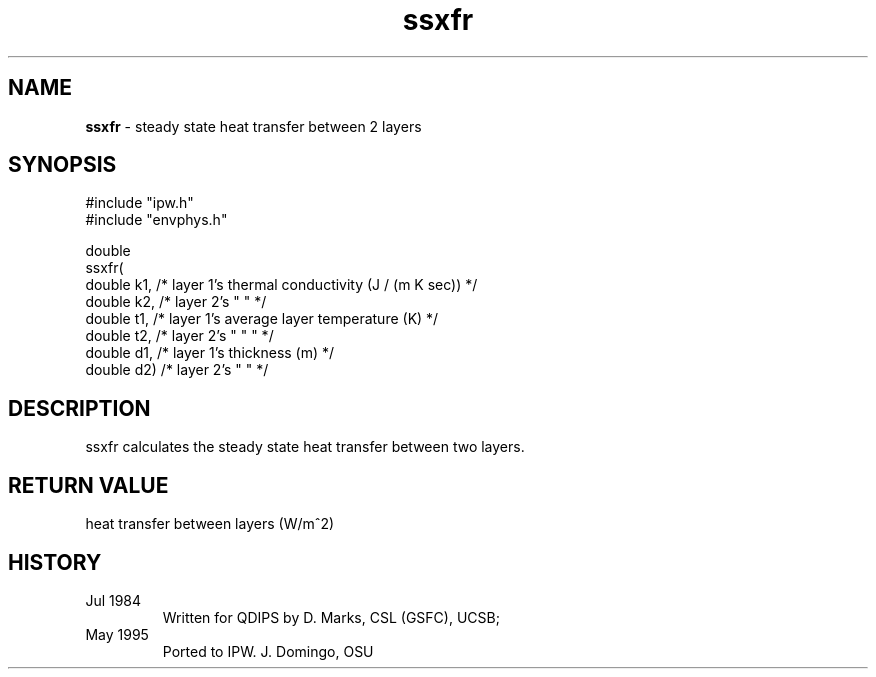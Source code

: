 .TH "ssxfr" "3" "5 November 2015" "IPW v2" "IPW Library Functions"
.SH NAME
.PP
\fBssxfr\fP - steady state heat transfer between 2 layers
.SH SYNOPSIS
.sp
.nf
.ft CR
#include "ipw.h"
#include "envphys.h"

double
ssxfr(
     double  k1,   /* layer 1's thermal conductivity (J / (m K sec)) */
     double  k2,   /* layer 2's    "         "                       */
     double  t1,   /* layer 1's average layer temperature (K)        */
     double  t2,   /* layer 2's    "      "        "                 */
     double  d1,   /* layer 1's thickness (m)                        */
     double  d2)   /* layer 2's    "       "                         */
.ft R
.fi
.SH DESCRIPTION
.PP
ssxfr calculates the steady state heat transfer between two layers.
.SH RETURN VALUE
.PP
heat transfer between layers (W/m^2)
.SH HISTORY
.TP
Jul 1984
Written for QDIPS by D. Marks, CSL (GSFC), UCSB;
.sp
.TP
May 1995
Ported to IPW.  J. Domingo, OSU
